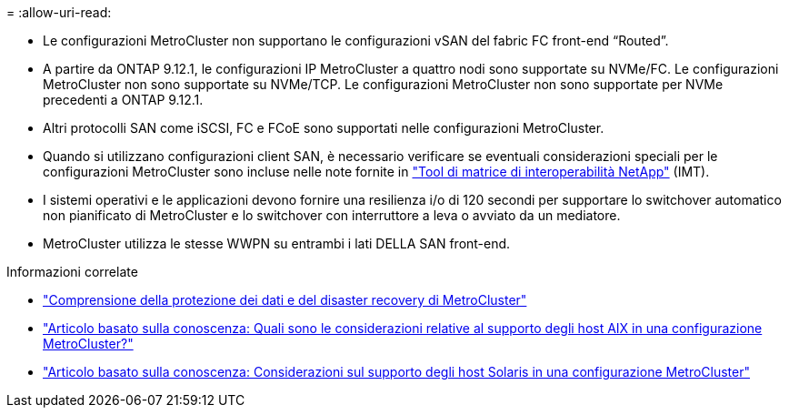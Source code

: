 = 
:allow-uri-read: 


* Le configurazioni MetroCluster non supportano le configurazioni vSAN del fabric FC front-end "`Routed`".
* A partire da ONTAP 9.12.1, le configurazioni IP MetroCluster a quattro nodi sono supportate su NVMe/FC. Le configurazioni MetroCluster non sono supportate su NVMe/TCP. Le configurazioni MetroCluster non sono supportate per NVMe precedenti a ONTAP 9.12.1.
* Altri protocolli SAN come iSCSI, FC e FCoE sono supportati nelle configurazioni MetroCluster.
* Quando si utilizzano configurazioni client SAN, è necessario verificare se eventuali considerazioni speciali per le configurazioni MetroCluster sono incluse nelle note fornite in link:https://mysupport.netapp.com/matrix["Tool di matrice di interoperabilità NetApp"^] (IMT).
* I sistemi operativi e le applicazioni devono fornire una resilienza i/o di 120 secondi per supportare lo switchover automatico non pianificato di MetroCluster e lo switchover con interruttore a leva o avviato da un mediatore.
* MetroCluster utilizza le stesse WWPN su entrambi i lati DELLA SAN front-end.


.Informazioni correlate
* link:https://docs.netapp.com/us-en/ontap-metrocluster/manage/concept_understanding_mcc_data_protection_and_disaster_recovery.html["Comprensione della protezione dei dati e del disaster recovery di MetroCluster"^]
* https://kb.netapp.com/Advice_and_Troubleshooting/Data_Protection_and_Security/MetroCluster/What_are_AIX_Host_support_considerations_in_a_MetroCluster_configuration%3F["Articolo basato sulla conoscenza: Quali sono le considerazioni relative al supporto degli host AIX in una configurazione MetroCluster?"^]
* https://kb.netapp.com/Advice_and_Troubleshooting/Data_Protection_and_Security/MetroCluster/Solaris_host_support_considerations_in_a_MetroCluster_configuration["Articolo basato sulla conoscenza: Considerazioni sul supporto degli host Solaris in una configurazione MetroCluster"^]

